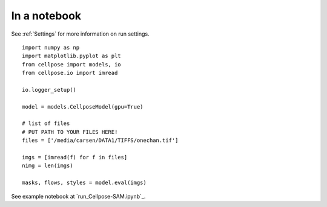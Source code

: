 In a notebook 
-----------------------

See :ref:`Settings` for more information on run settings.

::

    import numpy as np
    import matplotlib.pyplot as plt
    from cellpose import models, io
    from cellpose.io import imread 

    io.logger_setup()

    model = models.CellposeModel(gpu=True)

    # list of files
    # PUT PATH TO YOUR FILES HERE!
    files = ['/media/carsen/DATA1/TIFFS/onechan.tif']

    imgs = [imread(f) for f in files]
    nimg = len(imgs)

    masks, flows, styles = model.eval(imgs)

See example notebook at `run_Cellpose-SAM.ipynb`_. 

.. _run_cellpose.ipynb: https://github.com/MouseLand/cellpose/blob/main/notebooks/run_Cellpose-SAM.ipynb